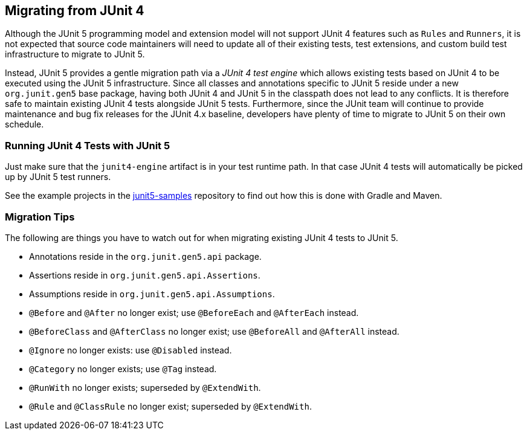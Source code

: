 == Migrating from JUnit 4

Although the JUnit 5 programming model and extension model will not support JUnit 4
features such as `Rules` and `Runners`, it is not expected that source code maintainers
will need to update all of their existing tests, test extensions, and custom build test
infrastructure to migrate to JUnit 5.

Instead, JUnit 5 provides a gentle migration path via a _JUnit 4 test engine_ which
allows existing tests based on JUnit 4 to be executed using the JUnit 5 infrastructure.
Since all classes and annotations specific to JUnit 5 reside under a new `org.junit.gen5`
base package, having both JUnit 4 and JUnit 5 in the classpath does not lead to any
conflicts. It is therefore safe to maintain existing JUnit 4 tests alongside JUnit 5
tests. Furthermore, since the JUnit team will continue to provide maintenance and bug
fix releases for the JUnit 4.x baseline, developers have plenty of time to migrate to
JUnit 5 on their own schedule.

=== Running JUnit 4 Tests with JUnit 5

Just make sure that the `junit4-engine` artifact is in your test runtime path.
In that case JUnit 4 tests will automatically be picked up by JUnit 5 test runners.

See the example projects in the https://github.com/junit-team/junit5-samples[junit5-samples] repository to find out how this is
done with Gradle and Maven.

=== Migration Tips

The following are things you have to watch out for when migrating existing
JUnit 4 tests to JUnit 5.

* Annotations reside in the `org.junit.gen5.api` package.
* Assertions reside in `org.junit.gen5.api.Assertions`.
* Assumptions reside in `org.junit.gen5.api.Assumptions`.
* `@Before` and `@After` no longer exist; use `@BeforeEach` and `@AfterEach` instead.
* `@BeforeClass` and `@AfterClass` no longer exist; use `@BeforeAll` and `@AfterAll` instead.
* `@Ignore` no longer exists: use `@Disabled` instead.
* `@Category` no longer exists; use `@Tag` instead.
* `@RunWith` no longer exists; superseded by `@ExtendWith`.
* `@Rule` and `@ClassRule` no longer exist; superseded by `@ExtendWith`.
